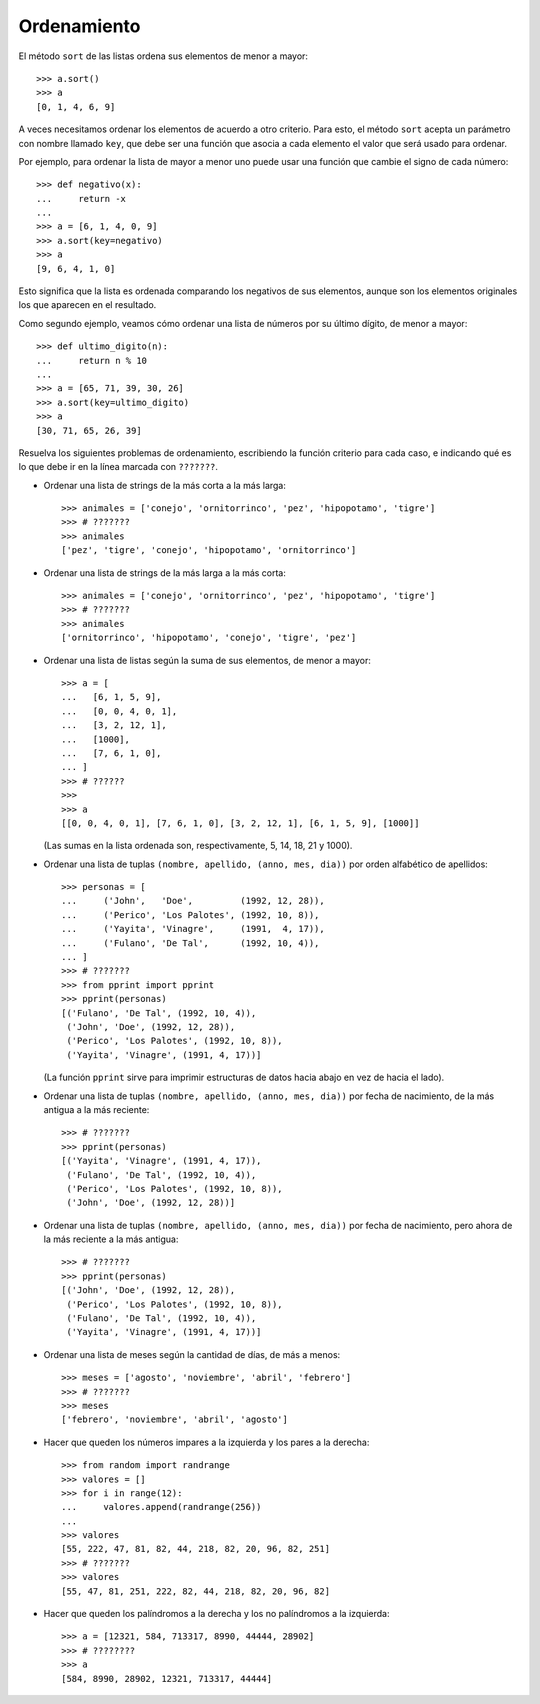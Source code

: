 Ordenamiento
============

El método ``sort`` de las listas
ordena sus elementos de menor a mayor::

    >>> a.sort()
    >>> a
    [0, 1, 4, 6, 9]

A veces necesitamos ordenar los elementos
de acuerdo a otro criterio.
Para esto,
el método ``sort`` acepta un parámetro con nombre llamado ``key``,
que debe ser una función que asocia a cada elemento
el valor que será usado para ordenar.

Por ejemplo,
para ordenar la lista de mayor a menor
uno puede usar una función que cambie el signo de cada número::

    >>> def negativo(x):
    ...     return -x
    ...
    >>> a = [6, 1, 4, 0, 9]
    >>> a.sort(key=negativo)
    >>> a
    [9, 6, 4, 1, 0]

Esto significa que la lista es ordenada
comparando los negativos de sus elementos,
aunque son los elementos originales
los que aparecen en el resultado.

Como segundo ejemplo,
veamos cómo ordenar una lista de números
por su último dígito, de menor a mayor::

    >>> def ultimo_digito(n):
    ...     return n % 10
    ...
    >>> a = [65, 71, 39, 30, 26]
    >>> a.sort(key=ultimo_digito)
    >>> a
    [30, 71, 65, 26, 39]

Resuelva los siguientes problemas de ordenamiento,
escribiendo la función criterio para cada caso,
e indicando qué es lo que debe ir
en la línea marcada con ``???????``.

* Ordenar una lista de strings de la más corta a la más larga::

    >>> animales = ['conejo', 'ornitorrinco', 'pez', 'hipopotamo', 'tigre']
    >>> # ???????
    >>> animales
    ['pez', 'tigre', 'conejo', 'hipopotamo', 'ornitorrinco']

* Ordenar una lista de strings de la más larga a la más corta::

    >>> animales = ['conejo', 'ornitorrinco', 'pez', 'hipopotamo', 'tigre']
    >>> # ???????
    >>> animales
    ['ornitorrinco', 'hipopotamo', 'conejo', 'tigre', 'pez']

* Ordenar una lista de listas
  según la suma de sus elementos,
  de menor a mayor::

    >>> a = [
    ...   [6, 1, 5, 9],
    ...   [0, 0, 4, 0, 1],
    ...   [3, 2, 12, 1],
    ...   [1000],
    ...   [7, 6, 1, 0],
    ... ]
    >>> # ??????
    >>>
    >>> a
    [[0, 0, 4, 0, 1], [7, 6, 1, 0], [3, 2, 12, 1], [6, 1, 5, 9], [1000]]

  (Las sumas en la lista ordenada son,
  respectivamente, 5, 14, 18, 21 y 1000).

* Ordenar una lista de tuplas ``(nombre, apellido, (anno, mes, dia))``
  por orden alfabético de apellidos::

    >>> personas = [
    ...     ('John',   'Doe',         (1992, 12, 28)),
    ...     ('Perico', 'Los Palotes', (1992, 10, 8)),
    ...     ('Yayita', 'Vinagre',     (1991,  4, 17)),
    ...     ('Fulano', 'De Tal',      (1992, 10, 4)),
    ... ]
    >>> # ???????
    >>> from pprint import pprint
    >>> pprint(personas)
    [('Fulano', 'De Tal', (1992, 10, 4)),
     ('John', 'Doe', (1992, 12, 28)),
     ('Perico', 'Los Palotes', (1992, 10, 8)),
     ('Yayita', 'Vinagre', (1991, 4, 17))]

  (La función ``pprint`` sirve para imprimir estructuras de datos
  hacia abajo en vez de hacia el lado).

* Ordenar una lista de tuplas ``(nombre, apellido, (anno, mes, dia))``
  por fecha de nacimiento, de la más antigua a la más reciente::

    >>> # ???????
    >>> pprint(personas)
    [('Yayita', 'Vinagre', (1991, 4, 17)),
     ('Fulano', 'De Tal', (1992, 10, 4)),
     ('Perico', 'Los Palotes', (1992, 10, 8)),
     ('John', 'Doe', (1992, 12, 28))]

* Ordenar una lista de tuplas ``(nombre, apellido, (anno, mes, dia))``
  por fecha de nacimiento,
  pero ahora de la más reciente a la más antigua::

    >>> # ???????
    >>> pprint(personas)
    [('John', 'Doe', (1992, 12, 28)),
     ('Perico', 'Los Palotes', (1992, 10, 8)),
     ('Fulano', 'De Tal', (1992, 10, 4)),
     ('Yayita', 'Vinagre', (1991, 4, 17))]

* Ordenar una lista de meses
  según la cantidad de días, de más a menos::

    >>> meses = ['agosto', 'noviembre', 'abril', 'febrero']
    >>> # ???????
    >>> meses
    ['febrero', 'noviembre', 'abril', 'agosto']

* Hacer que queden los números impares a la izquierda
  y los pares a la derecha::

    >>> from random import randrange
    >>> valores = []
    >>> for i in range(12):
    ...     valores.append(randrange(256))
    ...
    >>> valores
    [55, 222, 47, 81, 82, 44, 218, 82, 20, 96, 82, 251]
    >>> # ???????
    >>> valores
    [55, 47, 81, 251, 222, 82, 44, 218, 82, 20, 96, 82]

* Hacer que queden los palíndromos a la derecha
  y los no palíndromos a la izquierda::

    >>> a = [12321, 584, 713317, 8990, 44444, 28902]
    >>> # ????????
    >>> a
    [584, 8990, 28902, 12321, 713317, 44444]

